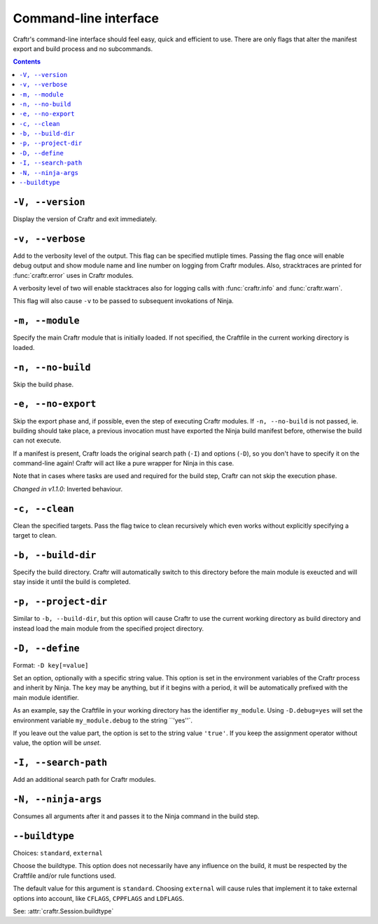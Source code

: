Command-line interface
======================

Craftr's command-line interface should feel easy, quick
and efficient to use. There are only flags that alter
the manifest export and build process and no subcommands.

.. contents::

``-V, --version``
-----------------

Display the version of Craftr and exit immediately.

``-v, --verbose``
-----------------

Add to the verbosity level of the output. This flag can
be specified mutliple times. Passing the flag once will
enable debug output and show module name and line number
on logging from Craftr modules. Also, stracktraces are
printed for :func:`craftr.error` uses in Craftr modules.

A verbosity level of two will enable stacktraces also for
logging calls with :func:`craftr.info` and :func:`craftr.warn`.

This flag will also cause ``-v`` to be passed to subsequent
invokations of Ninja.

``-m, --module``
----------------

Specify the main Craftr module that is initially loaded.
If not specified, the Craftfile in the current working
directory is loaded.

.. _no_build:

``-n, --no-build``
------------------

Skip the build phase.

``-e, --no-export``
-------------------

Skip the export phase and, if possible, even the step of
executing Craftr modules. If ``-n, --no-build`` is not passed,
ie. building should take place, a previous invocation must
have exported the Ninja build manifest before, otherwise
the build can not execute.

If a manifest is present, Craftr loads the original search
path (``-I``) and options (``-D``), so you don't have to
specify it on the command-line again! Craftr will act like
a pure wrapper for Ninja in this case.

Note that in cases where tasks are used and required for
the build step, Craftr can not skip the execution phase.

*Changed in v1.1.0*: Inverted behaviour.

``-c, --clean``
---------------

Clean the specified targets. Pass the flag twice to clean
recursively which even works without explicitly specifying
a target to clean.

``-b, --build-dir``
-------------------

Specify the build directory. Craftr will automatically
switch to this directory before the main module is exeucted
and will stay inside it until the build is completed.

``-p, --project-dir``
---------------------

Similar to ``-b, --build-dir``, but this option will cause
Craftr to use the current working directory as build directory
and instead load the main module from the specified project
directory.

``-D, --define``
----------------

Format: ``-D key[=value]``

Set an option, optionally with a specific string value.
This option is set in the environment variables of the
Craftr process and inherit by Ninja. The ``key`` may be
anything, but if it begins with a period, it will be
automatically prefixed with the main module identifier.

As an example, say the Craftfile in your working directory
has the identifier ``my_module``. Using ``-D.debug=yes``
will set the environment variable ``my_module.debug`` to
the string ``'yes''`.

If you leave out the value part, the option is set to the
string value ``'true'``. If you keep the assignment operator
without value, the option will be *unset*.

``-I, --search-path``
---------------------

Add an additional search path for Craftr modules.

``-N, --ninja-args``
--------------------

Consumes all arguments after it and passes it to the Ninja
command in the build step.

``--buildtype``
---------------

Choices: ``standard``, ``external``

Choose the buildtype. This option does not necessarily have
any influence on the build, it must be respected by the
Craftfile and/or rule functions used.

The default value for this argument is ``standard``. Choosing
``external`` will cause rules that implement it to take external
options into account, like ``CFLAGS``, ``CPPFLAGS`` and ``LDFLAGS``.

See: :attr:`craftr.Session.buildtype`
